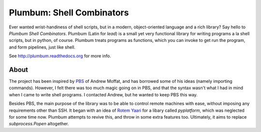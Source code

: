 Plumbum: Shell Combinators
==========================

Ever wanted wrist-handiness of shell scripts, but in a modern, object-oriented language and 
a rich library? Say hello to *Plumbum Shell Combinators*. Plumbum (Latin for *lead*) is a small 
yet very functional library for writing programs a la shell scripts, but in python, of course. 
Plumbum treats programs as functions, which you can invoke to get run the program, and form
pipelines, just like shell.

See http://plumbum.readthedocs.org for more info.


About
-----
The project has been inspired by `PBS <https://github.com/amoffat/pbs>`_ of Andrew Moffat,
and has borrowed some of his ideas (namely importing commands). However, I felt there was too
much magic going on in PBS, and that the syntax wasn't what I had in mind when I came to write
shell programs. I contacted Andrew, but he wanted to keep PBS this way.

Besides PBS, the main purpose of the library was to be able to control remote machines with ease,
without imposing any requirements other than SSH. It began with an idea of 
`Rotem Yaari <https://github.com/vmalloc/>`_ for a libary called `pyplatform`, which was
neglected for some time now. Plumbum attempts to revive this, and throw in some extra features
too. Ultimately, it aims to replace `subprocess.Popen` altogether.


